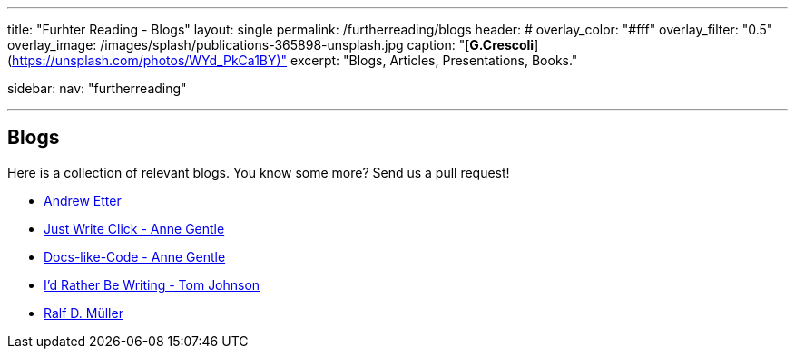 ---
title: "Furhter Reading - Blogs"
layout: single
permalink: /furtherreading/blogs
header:
#  overlay_color: "#fff"
  overlay_filter: "0.5"
  overlay_image: /images/splash/publications-365898-unsplash.jpg
  caption: "[**G.Crescoli**](https://unsplash.com/photos/WYd_PkCa1BY)"
excerpt: "Blogs, Articles, Presentations, Books."

sidebar:
    nav: "furtherreading"

---

== Blogs

Here is a collection of relevant blogs.
You know some more? Send us a pull request!


* http://andyetter.com/[Andrew Etter]
* https://justwriteclick.com/[Just Write Click - Anne Gentle]
* https://www.docslikecode.com/[Docs-like-Code - Anne Gentle]
* https://idratherbewriting.com/[I'd Rather Be Writing - Tom Johnson]
* https://rdmueller.github.io[Ralf D. Müller]
